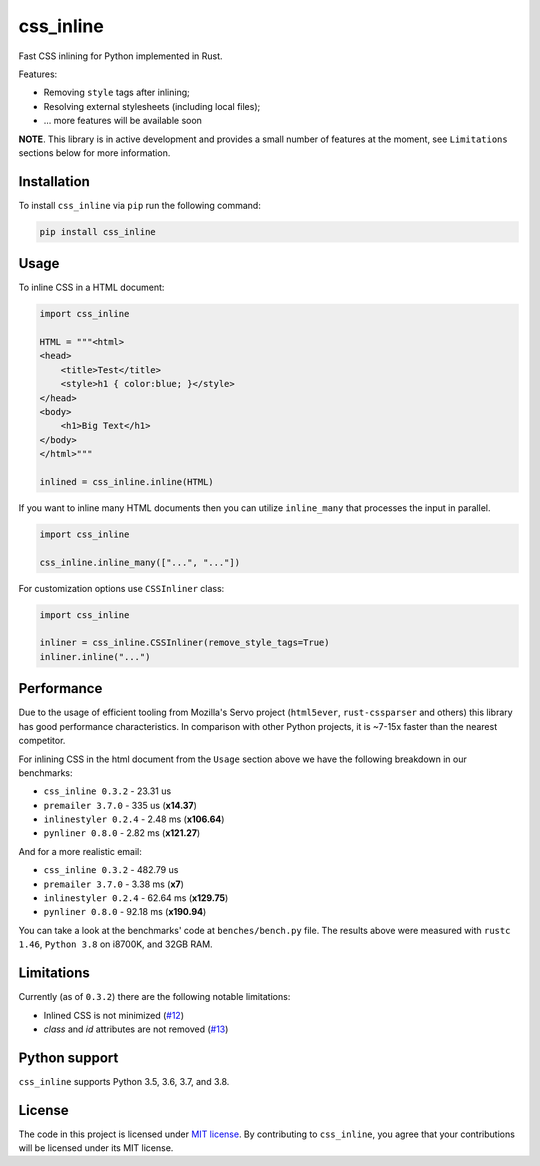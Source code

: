 css_inline
==========

|Build| |Version| |Python versions| |License|

Fast CSS inlining for Python implemented in Rust.

Features:

- Removing ``style`` tags after inlining;
- Resolving external stylesheets (including local files);
- ... more features will be available soon

**NOTE**. This library is in active development and provides a small number of features at the moment, see ``Limitations`` sections below for more information.

Installation
------------

To install ``css_inline`` via ``pip`` run the following command:

.. code:: bash

    pip install css_inline

Usage
-----

To inline CSS in a HTML document:

.. code:: python

    import css_inline

    HTML = """<html>
    <head>
        <title>Test</title>
        <style>h1 { color:blue; }</style>
    </head>
    <body>
        <h1>Big Text</h1>
    </body>
    </html>"""

    inlined = css_inline.inline(HTML)

If you want to inline many HTML documents then you can utilize ``inline_many`` that processes the input in parallel.

.. code:: python

    import css_inline

    css_inline.inline_many(["...", "..."])

For customization options use ``CSSInliner`` class:

.. code:: python

    import css_inline

    inliner = css_inline.CSSInliner(remove_style_tags=True)
    inliner.inline("...")

Performance
-----------

Due to the usage of efficient tooling from Mozilla's Servo project (``html5ever``, ``rust-cssparser`` and others) this
library has good performance characteristics. In comparison with other Python projects, it is ~7-15x faster than the nearest competitor.

For inlining CSS in the html document from the ``Usage`` section above we have the following breakdown in our benchmarks:

- ``css_inline 0.3.2`` - 23.31 us
- ``premailer 3.7.0`` - 335 us (**x14.37**)
- ``inlinestyler 0.2.4`` - 2.48 ms (**x106.64**)
- ``pynliner 0.8.0`` - 2.82 ms (**x121.27**)

And for a more realistic email:

- ``css_inline 0.3.2`` - 482.79 us
- ``premailer 3.7.0`` - 3.38 ms (**x7**)
- ``inlinestyler 0.2.4`` - 62.64 ms (**x129.75**)
- ``pynliner 0.8.0`` - 92.18 ms (**x190.94**)

You can take a look at the benchmarks' code at ``benches/bench.py`` file.
The results above were measured with ``rustc 1.46``, ``Python 3.8`` on i8700K, and 32GB RAM.

Limitations
-----------

Currently (as of ``0.3.2``) there are the following notable limitations:

- Inlined CSS is not minimized (`#12 <https://github.com/Stranger6667/css-inline/issues/12>`_)
- `class` and `id` attributes are not removed (`#13 <https://github.com/Stranger6667/css-inline/issues/13>`_)

Python support
--------------

``css_inline`` supports Python 3.5, 3.6, 3.7, and 3.8.

License
-------

The code in this project is licensed under `MIT license`_.
By contributing to ``css_inline``, you agree that your contributions
will be licensed under its MIT license.

.. |Build| image:: https://github.com/Stranger6667/css-inline/workflows/ci/badge.svg
   :target: https://github.com/Stranger6667/css_inline/actions
.. |Version| image:: https://img.shields.io/pypi/v/css_inline.svg
   :target: https://pypi.org/project/css_inline/
.. |Python versions| image:: https://img.shields.io/pypi/pyversions/css_inline.svg
   :target: https://pypi.org/project/css_inline/
.. |License| image:: https://img.shields.io/pypi/l/css_inline.svg
   :target: https://opensource.org/licenses/MIT

.. _MIT license: https://opensource.org/licenses/MIT
